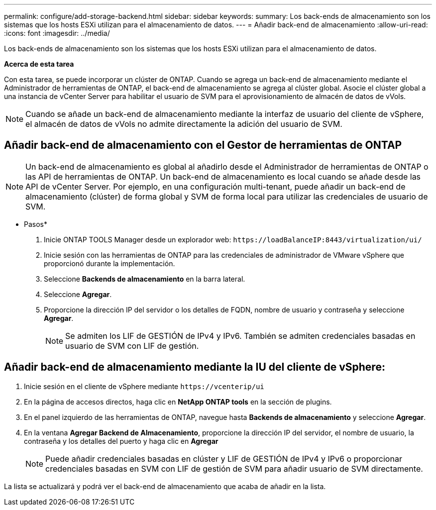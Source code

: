 ---
permalink: configure/add-storage-backend.html 
sidebar: sidebar 
keywords:  
summary: Los back-ends de almacenamiento son los sistemas que los hosts ESXi utilizan para el almacenamiento de datos. 
---
= Añadir back-end de almacenamiento
:allow-uri-read: 
:icons: font
:imagesdir: ../media/


[role="lead"]
Los back-ends de almacenamiento son los sistemas que los hosts ESXi utilizan para el almacenamiento de datos.

*Acerca de esta tarea*

Con esta tarea, se puede incorporar un clúster de ONTAP. Cuando se agrega un back-end de almacenamiento mediante el Administrador de herramientas de ONTAP, el back-end de almacenamiento se agrega al clúster global. Asocie el clúster global a una instancia de vCenter Server para habilitar el usuario de SVM para el aprovisionamiento de almacén de datos de vVols.


NOTE: Cuando se añade un back-end de almacenamiento mediante la interfaz de usuario del cliente de vSphere, el almacén de datos de vVols no admite directamente la adición del usuario de SVM.



== Añadir back-end de almacenamiento con el Gestor de herramientas de ONTAP


NOTE: Un back-end de almacenamiento es global al añadirlo desde el Administrador de herramientas de ONTAP o las API de herramientas de ONTAP. Un back-end de almacenamiento es local cuando se añade desde las API de vCenter Server.
Por ejemplo, en una configuración multi-tenant, puede añadir un back-end de almacenamiento (clúster) de forma global y SVM de forma local para utilizar las credenciales de usuario de SVM.

* Pasos*

. Inicie ONTAP TOOLS Manager desde un explorador web: `\https://loadBalanceIP:8443/virtualization/ui/`
. Inicie sesión con las herramientas de ONTAP para las credenciales de administrador de VMware vSphere que proporcionó durante la implementación.
. Seleccione *Backends de almacenamiento* en la barra lateral.
. Seleccione *Agregar*.
. Proporcione la dirección IP del servidor o los detalles de FQDN, nombre de usuario y contraseña y seleccione *Agregar*.
+

NOTE: Se admiten los LIF de GESTIÓN de IPv4 y IPv6. También se admiten credenciales basadas en usuario de SVM con LIF de gestión.





== Añadir back-end de almacenamiento mediante la IU del cliente de vSphere:

. Inicie sesión en el cliente de vSphere mediante `\https://vcenterip/ui`
. En la página de accesos directos, haga clic en *NetApp ONTAP tools* en la sección de plugins.
. En el panel izquierdo de las herramientas de ONTAP, navegue hasta *Backends de almacenamiento* y seleccione *Agregar*.
. En la ventana *Agregar Backend de Almacenamiento*, proporcione la dirección IP del servidor, el nombre de usuario, la contraseña y los detalles del puerto y haga clic en *Agregar*
+

NOTE: Puede añadir credenciales basadas en clúster y LIF de GESTIÓN de IPv4 y IPv6 o proporcionar credenciales basadas en SVM con LIF de gestión de SVM para añadir usuario de SVM directamente.



La lista se actualizará y podrá ver el back-end de almacenamiento que acaba de añadir en la lista.
